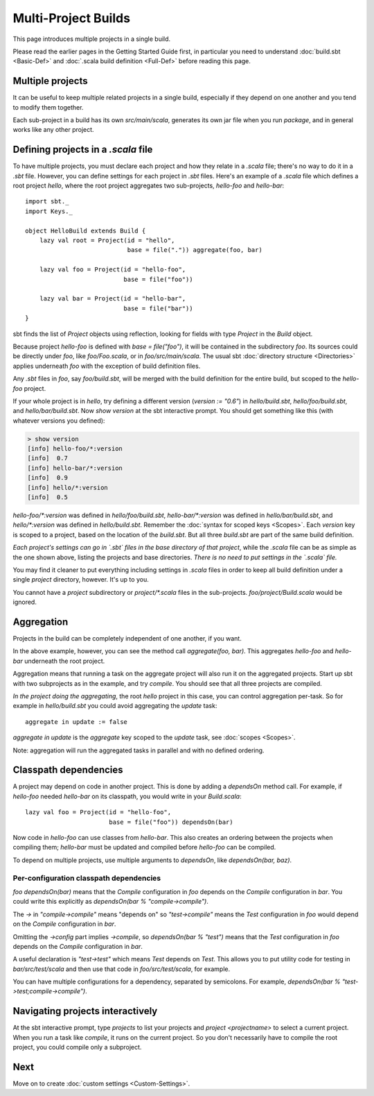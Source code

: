 ====================
Multi-Project Builds
====================

This page introduces multiple projects in a single build.

Please read the earlier pages in the Getting Started Guide first, in
particular you need to understand :doc:`build.sbt <Basic-Def>` and
:doc:`.scala build definition <Full-Def>` before reading this page.

Multiple projects
-----------------

It can be useful to keep multiple related projects in a single build,
especially if they depend on one another and you tend to modify them
together.

Each sub-project in a build has its own `src/main/scala`, generates
its own jar file when you run `package`, and in general works like any
other project.

Defining projects in a `.scala` file
--------------------------------------

To have multiple projects, you must declare each project and how they
relate in a `.scala` file; there's no way to do it in a `.sbt` file.
However, you can define settings for each project in `.sbt` files.
Here's an example of a `.scala` file which defines a root project
`hello`, where the root project aggregates two sub-projects,
`hello-foo` and `hello-bar`:

::

    import sbt._
    import Keys._

    object HelloBuild extends Build {
        lazy val root = Project(id = "hello",
                                base = file(".")) aggregate(foo, bar)

        lazy val foo = Project(id = "hello-foo",
                               base = file("foo"))

        lazy val bar = Project(id = "hello-bar",
                               base = file("bar"))
    }

sbt finds the list of `Project` objects using reflection, looking for
fields with type `Project` in the `Build` object.

Because project `hello-foo` is defined with `base = file("foo")`, it
will be contained in the subdirectory `foo`. Its sources could be
directly under `foo`, like `foo/Foo.scala`, or in
`foo/src/main/scala`. The usual sbt :doc:`directory structure <Directories>`
applies underneath `foo` with the exception of build definition files.

Any `.sbt` files in `foo`, say `foo/build.sbt`, will be merged
with the build definition for the entire build, but scoped to the
`hello-foo` project.

If your whole project is in `hello`, try defining a different version
(`version := "0.6"`) in `hello/build.sbt`, `hello/foo/build.sbt`,
and `hello/bar/build.sbt`. Now `show version` at the sbt interactive
prompt. You should get something like this (with whatever versions you
defined):

.. code-block:: console

    > show version
    [info] hello-foo/*:version
    [info]  0.7
    [info] hello-bar/*:version
    [info]  0.9
    [info] hello/*:version
    [info]  0.5

`hello-foo/*:version` was defined in `hello/foo/build.sbt`,
`hello-bar/*:version` was defined in `hello/bar/build.sbt`, and
`hello/*:version` was defined in `hello/build.sbt`. Remember the
:doc:`syntax for scoped keys <Scopes>`. Each `version` key
is scoped to a project, based on the location of the `build.sbt`. But
all three `build.sbt` are part of the same build definition.

*Each project's settings can go in `.sbt` files in the base directory
of that project*, while the `.scala` file can be as simple as the one
shown above, listing the projects and base directories. *There is no
need to put settings in the `.scala` file.*

You may find it cleaner to put everything including settings in
`.scala` files in order to keep all build definition under a single
`project` directory, however. It's up to you.

You cannot have a `project` subdirectory or `project/*.scala` files
in the sub-projects. `foo/project/Build.scala` would be ignored.

Aggregation
-----------

Projects in the build can be completely independent of one another, if
you want.

In the above example, however, you can see the method call
`aggregate(foo, bar)`. This aggregates `hello-foo` and `hello-bar`
underneath the root project.

Aggregation means that running a task on the aggregate project will also
run it on the aggregated projects. Start up sbt with two subprojects as
in the example, and try `compile`. You should see that all three
projects are compiled.

*In the project doing the aggregating*, the root `hello` project in
this case, you can control aggregation per-task. So for example in
`hello/build.sbt` you could avoid aggregating the `update` task:

::

    aggregate in update := false

`aggregate in update` is the `aggregate` key scoped to the
`update` task, see :doc:`scopes <Scopes>`.

Note: aggregation will run the aggregated tasks in parallel and with no
defined ordering.

Classpath dependencies
----------------------

A project may depend on code in another project. This is done by adding
a `dependsOn` method call. For example, if `hello-foo` needed
`hello-bar` on its classpath, you would write in your `Build.scala`:

::

        lazy val foo = Project(id = "hello-foo",
                               base = file("foo")) dependsOn(bar)

Now code in `hello-foo` can use classes from `hello-bar`. This also
creates an ordering between the projects when compiling them;
`hello-bar` must be updated and compiled before `hello-foo` can be
compiled.

To depend on multiple projects, use multiple arguments to `dependsOn`,
like `dependsOn(bar, baz)`.

Per-configuration classpath dependencies
~~~~~~~~~~~~~~~~~~~~~~~~~~~~~~~~~~~~~~~~

`foo dependsOn(bar)` means that the `Compile` configuration in
`foo` depends on the `Compile` configuration in `bar`. You could
write this explicitly as `dependsOn(bar % "compile->compile")`.

The `->` in `"compile->compile"` means "depends on" so
`"test->compile"` means the `Test` configuration in `foo` would
depend on the `Compile` configuration in `bar`.

Omitting the `->config` part implies `->compile`, so
`dependsOn(bar % "test")` means that the `Test` configuration in
`foo` depends on the `Compile` configuration in `bar`.

A useful declaration is `"test->test"` which means `Test` depends on
`Test`. This allows you to put utility code for testing in
`bar/src/test/scala` and then use that code in `foo/src/test/scala`,
for example.

You can have multiple configurations for a dependency, separated by
semicolons. For example,
`dependsOn(bar % "test->test;compile->compile")`.

Navigating projects interactively
---------------------------------

At the sbt interactive prompt, type `projects` to list your projects
and `project <projectname>` to select a current project. When you run
a task like `compile`, it runs on the current project. So you don't
necessarily have to compile the root project, you could compile only a
subproject.

Next
----

Move on to create :doc:`custom settings <Custom-Settings>`.
